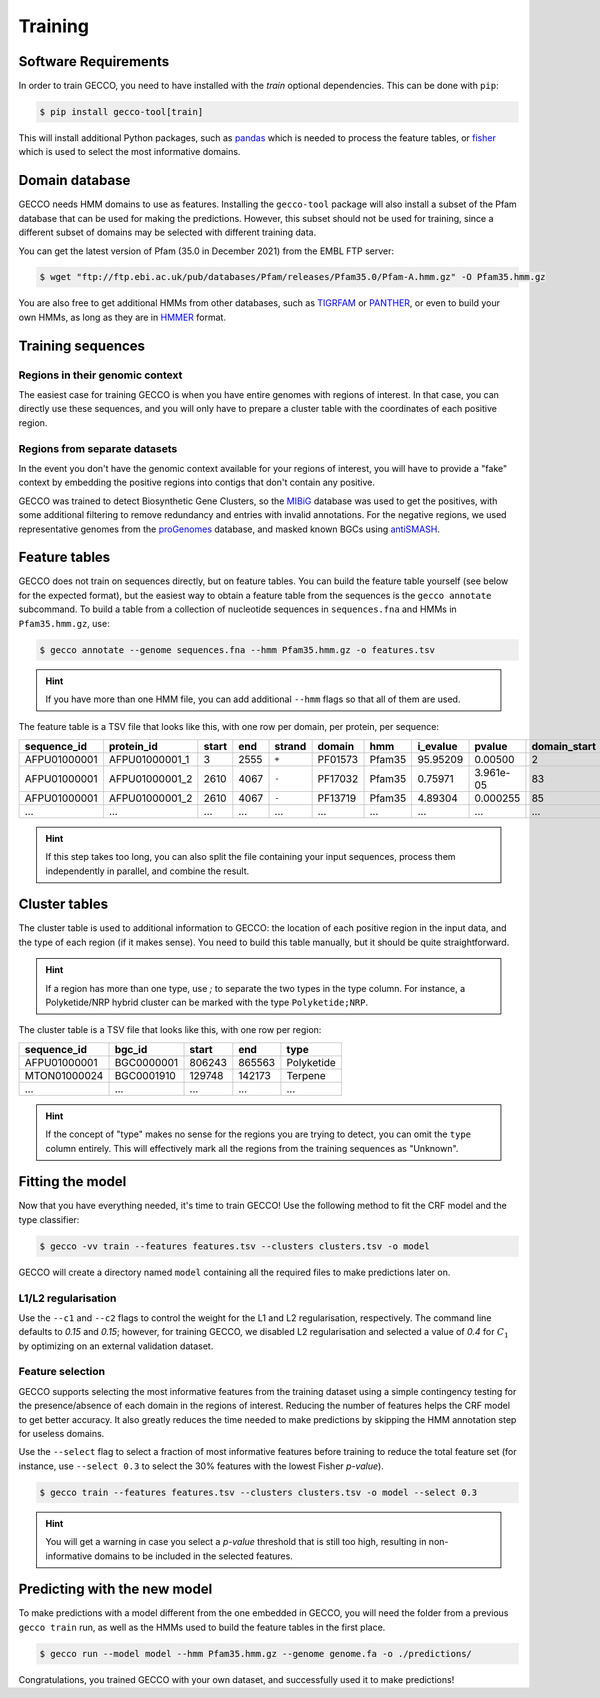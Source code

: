 Training
========


Software Requirements
---------------------

In order to train GECCO, you need to have installed with the *train* optional dependencies.
This can be done with ``pip``:

.. code-block:: console

  $ pip install gecco-tool[train]

This will install additional Python packages, such as `pandas <https://pandas.pydata.org/>`_
which is needed to process the feature tables, or `fisher <https://pypy.org/project/fisher>`_
which is used to select the most informative domains.


Domain database
---------------

GECCO needs HMM domains to use as features. Installing the ``gecco-tool`` package
will also install a subset of the Pfam database that can be used for making the
predictions. However, this subset should not be used for training, since a
different subset of domains may be selected with different training data.

You can get the latest version of Pfam (35.0 in December 2021) from the EMBL
FTP server:

.. code::

    $ wget "ftp://ftp.ebi.ac.uk/pub/databases/Pfam/releases/Pfam35.0/Pfam-A.hmm.gz" -O Pfam35.hmm.gz

You are also free to get additional HMMs from other databases, such as
`TIGRFAM <https://www.jcvi.org/research/tigrfams>`_ or `PANTHER <http://www.pantherdb.org/panther/;jsessionid=D7BFDD605F98EC1159A5E0E77536FD76>`_,
or even to build your own HMMs, as long as they are in `HMMER <http://hmmer.org/>`_ format.


Training sequences
------------------

Regions in their genomic context
^^^^^^^^^^^^^^^^^^^^^^^^^^^^^^^^

The easiest case for training GECCO is when you have entire genomes with regions
of interest. In that case, you can directly use these sequences, and you will
only have to prepare a cluster table with the coordinates of each positive region.


Regions from separate datasets
^^^^^^^^^^^^^^^^^^^^^^^^^^^^^^

In the event you don't have the genomic context available for your regions of
interest, you will have to provide a "fake" context by embedding the positive
regions into contigs that don't contain any positive.

GECCO was trained to detect Biosynthetic Gene Clusters, so the
`MIBiG <https://mibig.secondarymetabolites.org/>`_ database was used to get
the positives, with some additional filtering to remove redundancy and entries
with invalid annotations. For the negative regions, we used representative
genomes from the `proGenomes <https://progenomes.embl.de/>`_ database, and masked
known BGCs using `antiSMASH <https://antismash.secondarymetabolites.org/>`_.



Feature tables
--------------

GECCO does not train on sequences directly, but on feature tables. You can build
the feature table yourself (see below for the expected format), but the easiest
way to obtain a feature table from the sequences is the ``gecco annotate`` subcommand.
To build a table from a collection of nucleotide sequences in ``sequences.fna``
and HMMs in ``Pfam35.hmm.gz``, use:

.. code-block:: console

  $ gecco annotate --genome sequences.fna --hmm Pfam35.hmm.gz -o features.tsv

.. hint::

    If you have more than one HMM file, you can add additional ``--hmm`` flags
    so that all of them are used.

The feature table is a TSV file that looks like this, with one row per domain,
per protein, per sequence:

============  ============== ===== ==== ====== ======= ====== ======== =========== ============ ==========
sequence_id   protein_id     start end  strand domain  hmm    i_evalue pvalue      domain_start domain_end
============  ============== ===== ==== ====== ======= ====== ======== =========== ============ ==========
AFPU01000001  AFPU01000001_1     3 2555  ``+`` PF01573 Pfam35 95.95209 0.00500                2         27
AFPU01000001  AFPU01000001_2  2610 4067  ``-`` PF17032 Pfam35  0.75971 3.961e-05             83        142
AFPU01000001  AFPU01000001_2  2610 4067  ``-`` PF13719 Pfam35  4.89304 0.000255              85         98
         ...             ...   ...  ...    ...     ...    ...      ...         ...          ...        ...
============  ============== ===== ==== ====== ======= ====== ======== =========== ============ ==========

.. hint::

    If this step takes too long, you can also split the file containing your
    input sequences, process them independently in parallel, and combine the
    result.


Cluster tables
--------------

The cluster table is used to additional information to GECCO: the location of
each positive region in the input data, and the type of each region (if it makes
sense). You need to build this table manually, but it should be quite straightforward.

.. hint::

    If a region has more than one type, use `;` to separate the two types
    in the type column. For instance, a Polyketide/NRP hybrid cluster can be
    marked with the type ``Polyketide;NRP``.

The cluster table is a TSV file that looks like this, with one row per region:

============ ============ ====== ====== ==========
sequence_id  bgc_id       start  end    type
============ ============ ====== ====== ==========
AFPU01000001   BGC0000001 806243 865563 Polyketide
MTON01000024   BGC0001910 129748 142173    Terpene
         ...          ...    ...    ...        ...
============ ============ ====== ====== ==========

.. hint::

    If the concept of "type" makes no sense for the regions you are trying to
    detect, you can omit the ``type`` column entirely. This will effectively
    mark all the regions from the training sequences as "Unknown".


Fitting the model
-----------------

Now that you have everything needed, it's time to train GECCO! Use the
following method to fit the CRF model and the type classifier:

.. code-block:: console

  $ gecco -vv train --features features.tsv --clusters clusters.tsv -o model

GECCO will create a directory named ``model`` containing all the required files
to make predictions later on.


L1/L2 regularisation
^^^^^^^^^^^^^^^^^^^^

Use the ``--c1`` and ``--c2`` flags to control the weight for the L1 and L2
regularisation, respectively. The command line defaults to *0.15* and *0.15*;
however, for training GECCO, we disabled L2 regularisation and selected
a value of *0.4* for :math:`C_1` by optimizing on an external validation dataset.


Feature selection
^^^^^^^^^^^^^^^^^

GECCO supports selecting the most informative features from the training dataset
using a simple contingency testing for the presence/absence of each domain in
the regions of interest. Reducing the number of features helps the CRF model to
get better accuracy. It also greatly reduces the time needed to make predictions
by skipping the HMM annotation step for useless domains.

Use the ``--select`` flag to select a fraction of most informative features
before training to reduce the total feature set (for instance, use ``--select 0.3``
to select the 30% features with the lowest Fisher *p-value*).

.. code-block:: console

  $ gecco train --features features.tsv --clusters clusters.tsv -o model --select 0.3

.. hint::

    You will get a warning in case you select a *p-value* threshold that is still
    too high, resulting in non-informative domains to be included in the selected
    features.


Predicting with the new model
-----------------------------

To make predictions with a model different from the one embedded in GECCO, you
will need the folder from a previous ``gecco train`` run, as well as the HMMs
used to build the feature tables in the first place.

.. code-block:: console

  $ gecco run --model model --hmm Pfam35.hmm.gz --genome genome.fa -o ./predictions/

Congratulations, you trained GECCO with your own dataset, and successfully
used it to make predictions!
